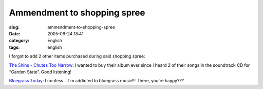 Ammendment to shopping spree
############################
:slug: ammendment-to-shopping-spree
:date: 2005-08-24 18:41
:category: English
:tags: english

I forgot to add 2 other items purchased during said shopping spree:

`The Shins - Chutes Too
Narrow <http://www.amazon.com/exec/obidos/tg/detail/-/B00009LVXT/qid=1124912142/sr=8-2/ref=pd_bbs_2/104-6992364-1119147?v=glance&s=music&n=507846>`__:
I wanted to buy their album ever since I heard 2 of their songs in the
soundtrack CD for “Garden State”. Good listening!

`Bluegrass
Today <http://www.amazon.com/exec/obidos/tg/detail/-/B00009P1PM/qid=1124912409/sr=2-1/ref=pd_bbs_b_2_1/104-6992364-1119147?v=glance&s=music>`__:
I confess… I’m addicted to bluegrass music!!! There, you’re happy???
